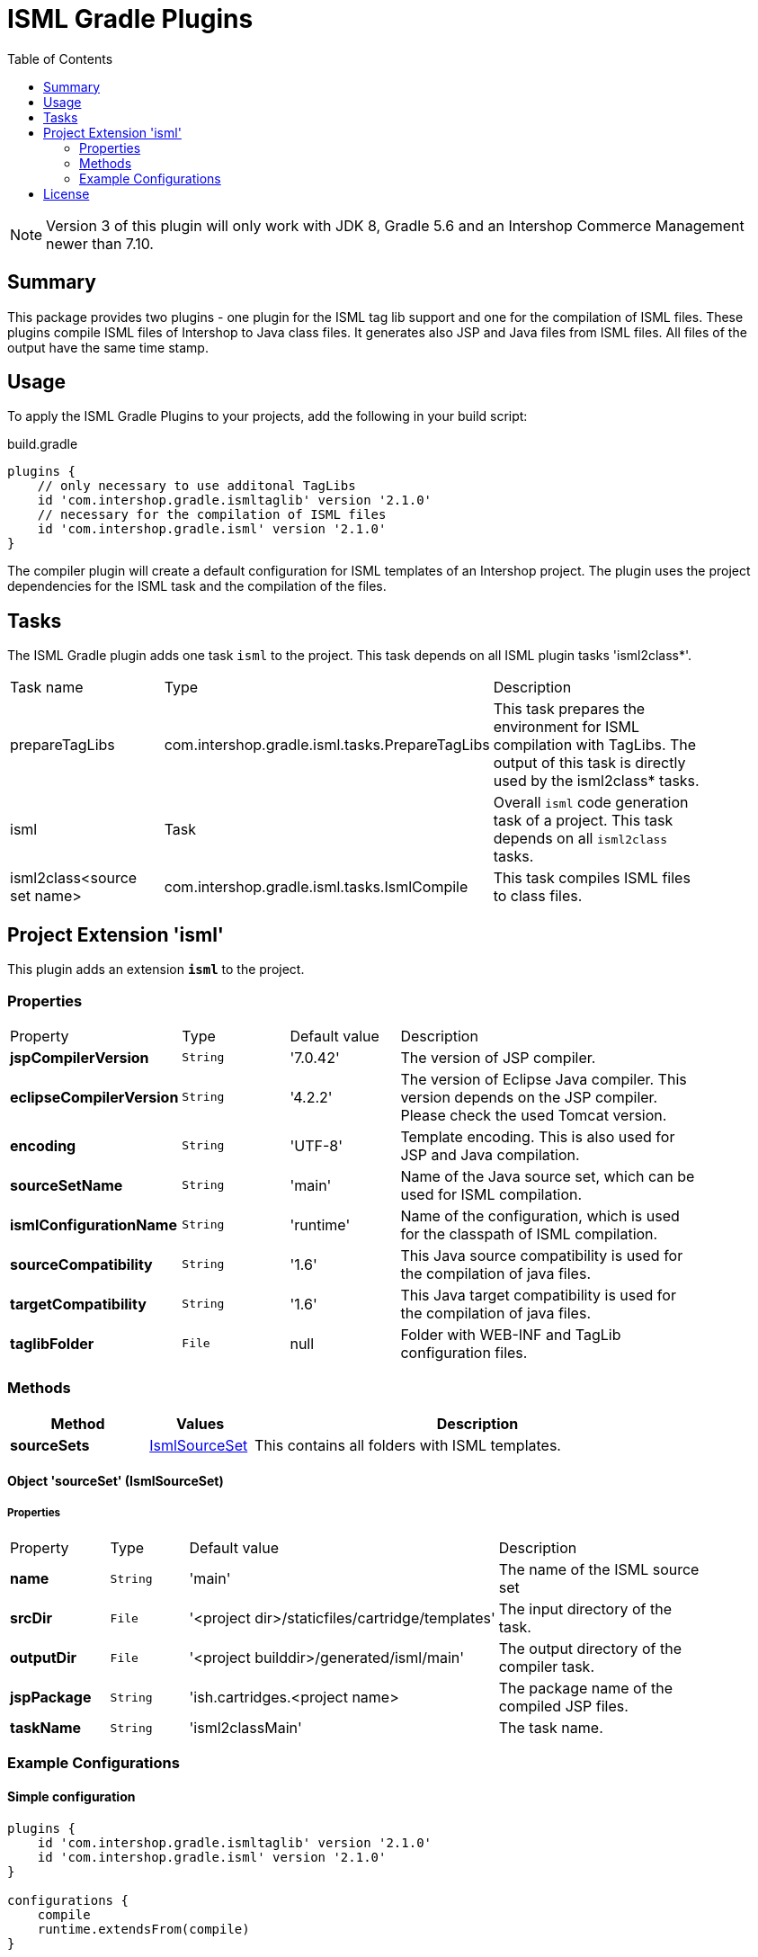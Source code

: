 = ISML Gradle Plugins
:latestRevision: 2.1.0
:toc:
:icons: font

NOTE: Version 3 of this plugin will only work with JDK 8, Gradle 5.6 and an Intershop Commerce Management newer than 7.10.

== Summary
This package provides two plugins - one plugin for the ISML tag lib support and one for the compilation of ISML files.
These plugins compile ISML files of Intershop to Java class files. It generates also JSP and Java files from ISML files.
All files of the output have the same time stamp.

== Usage
To apply the ISML Gradle Plugins to your projects, add the following in your build script:

[source,groovy]
[subs=+attributes]
.build.gradle
----
plugins {
    // only necessary to use additonal TagLibs
    id 'com.intershop.gradle.ismltaglib' version '{latestRevision}'
    // necessary for the compilation of ISML files
    id 'com.intershop.gradle.isml' version '{latestRevision}'
}
----

The compiler plugin will create a default configuration for ISML templates of an Intershop project. The plugin uses the project
dependencies for the ISML task and the compilation of the files.

== Tasks
The ISML Gradle plugin adds one task `isml` to the project. This task depends on all ISML plugin tasks 'isml2class*'.

[cols="25%,30%,45%", width="90%, options="header"]
|===
|Task name  |Type            |Description
|prepareTagLibs | com.intershop.gradle.isml.tasks.PrepareTagLibs | This task prepares the environment for ISML compilation with TagLibs.
The output of this task is directly used by the isml2class* tasks.
|isml       | Task           | Overall ``isml`` code generation task of a project. This task depends on all ``isml2class`` tasks.
|isml2class<source set name> | com.intershop.gradle.isml.tasks.IsmlCompile | This task compiles ISML files to class files.
|===

== Project Extension 'isml'
This plugin adds an extension *`isml`* to the project.

=== Properties
[cols="17%,17%,17%,49%", width="90%, options="header"]
|===
|Property                 | Type    | Default value | Description
|*jspCompilerVersion*     |`String` | '7.0.42'      | The version of JSP compiler.
|*eclipseCompilerVersion* |`String` | '4.2.2'       | The version of Eclipse Java compiler. This version depends on the JSP compiler. Please check the used Tomcat version.
|*encoding*       |`String` | 'UTF-8'       | Template encoding. This is also used for JSP and Java compilation.
|*sourceSetName*      |`String` | 'main'        | Name of the Java source set, which can be used for ISML compilation.
|*ismlConfigurationName*  |`String` | 'runtime'     | Name of the configuration, which is used for the classpath of ISML compilation.
|*sourceCompatibility*  |`String` | '1.6' | This Java source compatibility is used for the compilation of java files.
|*targetCompatibility*  |`String` | '1.6' | This Java target compatibility is used for the compilation of java files.
|*taglibFolder*  | `File` | null | Folder with WEB-INF and TagLib configuration files.

|===

=== Methods
[cols="20%,15%,65%", width="90%", options="header"]
|===
|Method | Values | Description
|*sourceSets*      |<<ismlSourceSet, IsmlSourceSet>>  | This contains all folders with ISML templates.
|===

==== [[ismlSourceSet]]Object 'sourceSet' (IsmlSourceSet)

===== Properties

[cols="17%,17%,15%,51%", width="90%, options="header"]
|===
|Property       | Type     | Default value    | Description
|*name*         | `String` | 'main'                                            | The name of the ISML source set
|*srcDir* | `File` | '<project&nbsp;dir>/staticfiles/cartridge/templates'     | The input directory of the task.
|*outputDir* | `File` | '<project&nbsp;builddir>/generated/isml/main'   | The output directory of the compiler task.
|*jspPackage* | `String` | 'ish.cartridges.<project&nbsp;name>  | The package name of the compiled JSP files.
|*taskName*     | `String` | 'isml2classMain'                                  | The task name.
|===


=== Example Configurations
==== Simple configuration
[source,groovy,subs="attributes"]
----
plugins {
    id 'com.intershop.gradle.ismltaglib' version '{latestRevision}'
    id 'com.intershop.gradle.isml' version '{latestRevision}'
}

configurations {
    compile
    runtime.extendsFrom(compile)
}

dependencies {
    compile "com.intershop.platform:core:&lt;ICM platform version&gt;"
    compile "com.intershop.platform:isml:&lt;ICM platform version&gt;"
    ...
}
----

==== Configuration with additional Java VM settings for process runner
[source,groovy,subs="attributes"]
----
plugins {
    id 'com.intershop.gradle.ismltaglib' version '{latestRevision}'
    id 'com.intershop.gradle.isml' version '{latestRevision}'
}

configurations {
    compile
    runtime.extendsFrom(compile)
}

tasks.withType(com.intershop.gradle.isml.tasks.IsmlCompile) {
    forkOptions { JavaForkOptions options ->
        options.setMaxHeapSize('64m')
        options.jvmArgs += ['-Dhttp.proxyHost=10.0.0.100', '-Dhttp.proxyPort=8800']
    }
}

dependencies {
    compile "com.intershop.platform:core:&lt;ICM platform version&gt;"
    compile "com.intershop.platform:isml:&lt;ICM platform version&gt;"
    ...
}
----

== License

Copyright 2014-2018 Intershop Communications.

Licensed under the Apache License, Version 2.0 (the "License"); you may not use this file except in compliance with the License. You may obtain a copy of the License at

http://www.apache.org/licenses/LICENSE-2.0

Unless required by applicable law or agreed to in writing, software distributed under the License is distributed on an "AS IS" BASIS, WITHOUT WARRANTIES OR CONDITIONS OF ANY KIND, either express or implied. See the License for the specific language governing permissions and limitations under the License.



